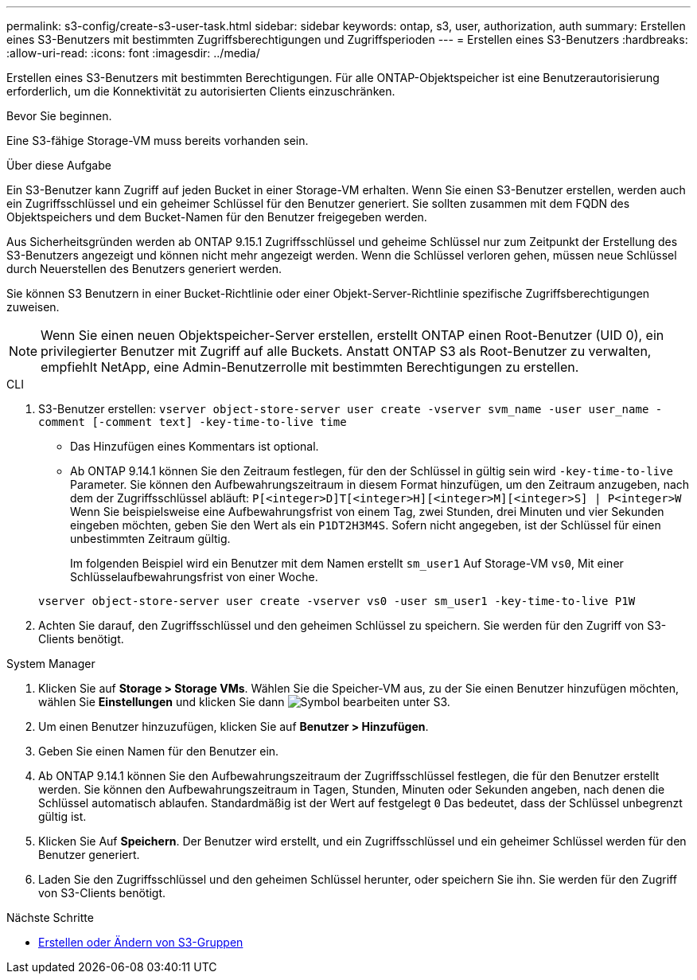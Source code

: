 ---
permalink: s3-config/create-s3-user-task.html 
sidebar: sidebar 
keywords: ontap, s3, user, authorization, auth 
summary: Erstellen eines S3-Benutzers mit bestimmten Zugriffsberechtigungen und Zugriffsperioden 
---
= Erstellen eines S3-Benutzers
:hardbreaks:
:allow-uri-read: 
:icons: font
:imagesdir: ../media/


[role="lead"]
Erstellen eines S3-Benutzers mit bestimmten Berechtigungen. Für alle ONTAP-Objektspeicher ist eine Benutzerautorisierung erforderlich, um die Konnektivität zu autorisierten Clients einzuschränken.

.Bevor Sie beginnen.
Eine S3-fähige Storage-VM muss bereits vorhanden sein.

.Über diese Aufgabe
Ein S3-Benutzer kann Zugriff auf jeden Bucket in einer Storage-VM erhalten. Wenn Sie einen S3-Benutzer erstellen, werden auch ein Zugriffsschlüssel und ein geheimer Schlüssel für den Benutzer generiert. Sie sollten zusammen mit dem FQDN des Objektspeichers und dem Bucket-Namen für den Benutzer freigegeben werden.

Aus Sicherheitsgründen werden ab ONTAP 9.15.1 Zugriffsschlüssel und geheime Schlüssel nur zum Zeitpunkt der Erstellung des S3-Benutzers angezeigt und können nicht mehr angezeigt werden. Wenn die Schlüssel verloren gehen, müssen neue Schlüssel durch Neuerstellen des Benutzers generiert werden.

Sie können S3 Benutzern in einer Bucket-Richtlinie oder einer Objekt-Server-Richtlinie spezifische Zugriffsberechtigungen zuweisen.

[NOTE]
====
Wenn Sie einen neuen Objektspeicher-Server erstellen, erstellt ONTAP einen Root-Benutzer (UID 0), ein privilegierter Benutzer mit Zugriff auf alle Buckets. Anstatt ONTAP S3 als Root-Benutzer zu verwalten, empfiehlt NetApp, eine Admin-Benutzerrolle mit bestimmten Berechtigungen zu erstellen.

====
[role="tabbed-block"]
====
.CLI
--
. S3-Benutzer erstellen:
`vserver object-store-server user create -vserver svm_name -user user_name -comment [-comment text] -key-time-to-live time`
+
** Das Hinzufügen eines Kommentars ist optional.
** Ab ONTAP 9.14.1 können Sie den Zeitraum festlegen, für den der Schlüssel in gültig sein wird `-key-time-to-live` Parameter. Sie können den Aufbewahrungszeitraum in diesem Format hinzufügen, um den Zeitraum anzugeben, nach dem der Zugriffsschlüssel abläuft: `P[<integer>D]T[<integer>H][<integer>M][<integer>S] | P<integer>W`
Wenn Sie beispielsweise eine Aufbewahrungsfrist von einem Tag, zwei Stunden, drei Minuten und vier Sekunden eingeben möchten, geben Sie den Wert als ein `P1DT2H3M4S`. Sofern nicht angegeben, ist der Schlüssel für einen unbestimmten Zeitraum gültig.
+
Im folgenden Beispiel wird ein Benutzer mit dem Namen erstellt `sm_user1` Auf Storage-VM `vs0`, Mit einer Schlüsselaufbewahrungsfrist von einer Woche.

+
[listing]
----
vserver object-store-server user create -vserver vs0 -user sm_user1 -key-time-to-live P1W
----


. Achten Sie darauf, den Zugriffsschlüssel und den geheimen Schlüssel zu speichern. Sie werden für den Zugriff von S3-Clients benötigt.


--
.System Manager
--
. Klicken Sie auf *Storage > Storage VMs*. Wählen Sie die Speicher-VM aus, zu der Sie einen Benutzer hinzufügen möchten, wählen Sie *Einstellungen* und klicken Sie dann image:icon_pencil.gif["Symbol bearbeiten"] unter S3.
. Um einen Benutzer hinzuzufügen, klicken Sie auf *Benutzer > Hinzufügen*.
. Geben Sie einen Namen für den Benutzer ein.
. Ab ONTAP 9.14.1 können Sie den Aufbewahrungszeitraum der Zugriffsschlüssel festlegen, die für den Benutzer erstellt werden. Sie können den Aufbewahrungszeitraum in Tagen, Stunden, Minuten oder Sekunden angeben, nach denen die Schlüssel automatisch ablaufen. Standardmäßig ist der Wert auf festgelegt `0` Das bedeutet, dass der Schlüssel unbegrenzt gültig ist.
. Klicken Sie Auf *Speichern*. Der Benutzer wird erstellt, und ein Zugriffsschlüssel und ein geheimer Schlüssel werden für den Benutzer generiert.
. Laden Sie den Zugriffsschlüssel und den geheimen Schlüssel herunter, oder speichern Sie ihn. Sie werden für den Zugriff von S3-Clients benötigt.


--
====
.Nächste Schritte
* xref:create-modify-groups-task.html[Erstellen oder Ändern von S3-Gruppen]

